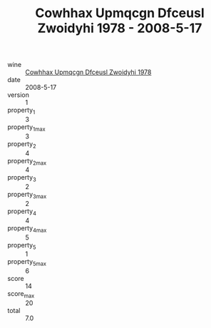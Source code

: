 :PROPERTIES:
:ID:                     91bb55c7-b360-44b3-bc71-108497ca8bd5
:END:
#+TITLE: Cowhhax Upmqcgn Dfceusl Zwoidyhi 1978 - 2008-5-17

- wine :: [[id:31b165c7-bce7-498b-acc8-a18aa4342927][Cowhhax Upmqcgn Dfceusl Zwoidyhi 1978]]
- date :: 2008-5-17
- version :: 1
- property_1 :: 3
- property_1_max :: 3
- property_2 :: 4
- property_2_max :: 4
- property_3 :: 2
- property_3_max :: 2
- property_4 :: 4
- property_4_max :: 5
- property_5 :: 1
- property_5_max :: 6
- score :: 14
- score_max :: 20
- total :: 7.0


